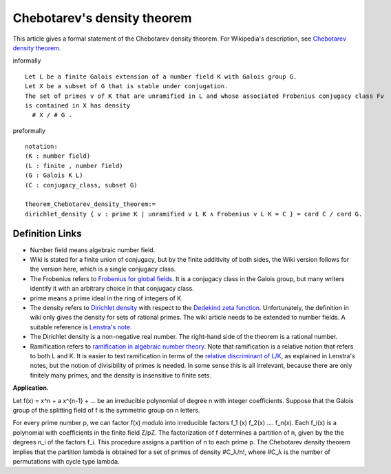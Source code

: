 Chebotarev's density theorem
----------------------------

This article gives a formal statement of the Chebotarev density theorem.  For Wikipedia's
description, see
`Chebotarev density theorem <https://en.wikipedia.org/wiki/Chebotarev%27s_density_theorem>`_.

informally ::

  Let L be a finite Galois extension of a number field K with Galois group G.
  Let X be a subset of G that is stable under conjugation.
  The set of primes v of K that are unramified in L and whose associated Frobenius conjugacy class Fv
  is contained in X has density
    # X / # G . 

preformally ::

  notation:
  (K : number field)
  (L : finite , number field)
  (G : Galois K L)
  (C : conjugacy_class, subset G)

  theorem_Chebotarev_density_theorem:=
  dirichlet_density { v : prime K | unramified v L K ∧ Frobenius v L K = C } = card C / card G.


Definition Links
================

* Number field means algebraic number field.

* Wiki is stated for a finite union of conjugacy, but by the finite additivity of both sides,
  the Wiki version follows for the version here, which is a single conjugacy class.
  
* The Frobenius refers to `Frobenius for global fields
  <https://en.wikipedia.org/wiki/Frobenius_endomorphism>`_.  It is a
  conjugacy class in the Galois group, but many writers identify it with
  an arbitrary choice in that conjugacy class.

* prime means a prime ideal in the ring of integers of K.
  
* The density refers to `Dirichlet density
  <https://en.wikipedia.org/wiki/Dirichlet_density>`_ with respect to
  the `Dedekind zeta function <https://en.wikipedia.org/wiki/Dedekind_zeta_function>`_.  Unfortunately,
  the definition in wiki only gives the density for sets of rational
  primes.  The wiki article needs to be extended to number fields.
  A suitable reference is
  `Lenstra's note <http://websites.math.leidenuniv.nl/algebra/Lenstra-Chebotarev.pdf>`_.

* The
  Dirichlet density is a non-negative real number.  The right-hand
  side of the theorem is a rational number.
  
* Ramification refers to `ramification in algebraic number theory
  <https://en.wikipedia.org/wiki/Ramification_(mathematics)>`_.  Note
  that ramification is a relative notion that refers to both L and K.
  It is easier to test ramification in terms of the `relative discriminant of L/K
  <https://en.wikipedia.org/wiki/Discriminant_of_an_algebraic_number_field>`_,
  as explained in Lenstra's notes, but the notion of divisibility of primes is needed.
  In some sense this is all irrelevant, because there are only finitely many primes,
  and the density is insensitive to finite sets.


**Application.**

Let f(x) = x^n + a x^{n-1} + ...
be an irreducible polynomial of degree n with integer coefficients.
Suppose that the Galois group of the splitting field of f is the symmetric group on n letters.

For every prime number p, we can factor f(x) modulo into irreducible factors
f_1 (x) f_2(x) .... f_n(x).  Each f_i(x) is a polynomial with coefficients in the finite field Z/pZ.
The factorization of f determines a partition of n,
given by the the degrees n_i of the factors f_i.   This procedure assigns a partition
of n to each prime p. The Chebotarev density theorem implies that the partition lambda
is obtained for a set of primes of density #C_λ/n!, where #C_λ is the number of permutations
with cycle type lambda.


